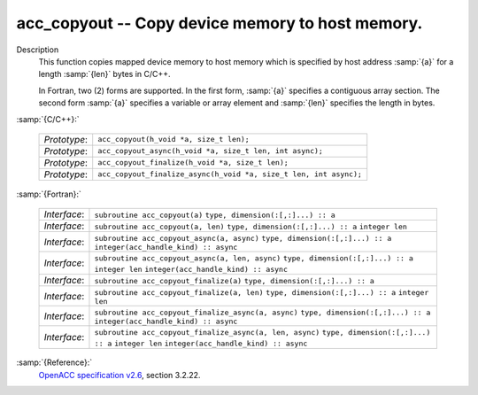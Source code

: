 ..
  Copyright 1988-2022 Free Software Foundation, Inc.
  This is part of the GCC manual.
  For copying conditions, see the GPL license file

.. _acc_copyout:

acc_copyout -- Copy device memory to host memory.
*************************************************

Description
  This function copies mapped device memory to host memory which is specified
  by host address :samp:`{a}` for a length :samp:`{len}` bytes in C/C++.

  In Fortran, two (2) forms are supported. In the first form, :samp:`{a}` specifies
  a contiguous array section. The second form :samp:`{a}` specifies a variable or
  array element and :samp:`{len}` specifies the length in bytes.

:samp:`{C/C++}:`

  ============  =================================================================
  *Prototype*:  ``acc_copyout(h_void *a, size_t len);``
  *Prototype*:  ``acc_copyout_async(h_void *a, size_t len, int async);``
  *Prototype*:  ``acc_copyout_finalize(h_void *a, size_t len);``
  *Prototype*:  ``acc_copyout_finalize_async(h_void *a, size_t len, int async);``
  ============  =================================================================

:samp:`{Fortran}:`

  ============  ========================================================
  *Interface*:  ``subroutine acc_copyout(a)``
                ``type, dimension(:[,:]...) :: a``
  *Interface*:  ``subroutine acc_copyout(a, len)``
                ``type, dimension(:[,:]...) :: a``
                ``integer len``
  *Interface*:  ``subroutine acc_copyout_async(a, async)``
                ``type, dimension(:[,:]...) :: a``
                ``integer(acc_handle_kind) :: async``
  *Interface*:  ``subroutine acc_copyout_async(a, len, async)``
                ``type, dimension(:[,:]...) :: a``
                ``integer len``
                ``integer(acc_handle_kind) :: async``
  *Interface*:  ``subroutine acc_copyout_finalize(a)``
                ``type, dimension(:[,:]...) :: a``
  *Interface*:  ``subroutine acc_copyout_finalize(a, len)``
                ``type, dimension(:[,:]...) :: a``
                ``integer len``
  *Interface*:  ``subroutine acc_copyout_finalize_async(a, async)``
                ``type, dimension(:[,:]...) :: a``
                ``integer(acc_handle_kind) :: async``
  *Interface*:  ``subroutine acc_copyout_finalize_async(a, len, async)``
                ``type, dimension(:[,:]...) :: a``
                ``integer len``
                ``integer(acc_handle_kind) :: async``
  ============  ========================================================

:samp:`{Reference}:`
  `OpenACC specification v2.6 <https://www.openacc.org>`_, section
  3.2.22.

